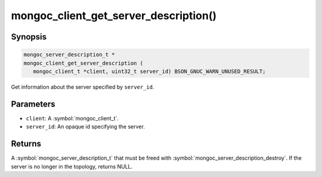 .. _mongoc_client_get_server_description

mongoc_client_get_server_description()
======================================

Synopsis
--------

.. code-block:: c

  mongoc_server_description_t *
  mongoc_client_get_server_description (
     mongoc_client_t *client, uint32_t server_id) BSON_GNUC_WARN_UNUSED_RESULT;

Get information about the server specified by ``server_id``.

Parameters
----------

* ``client``: A :symbol:`mongoc_client_t`.
* ``server_id``: An opaque id specifying the server.

Returns
-------

A :symbol:`mongoc_server_description_t` that must be freed with :symbol:`mongoc_server_description_destroy`. If the server is no longer in the topology, returns NULL.

